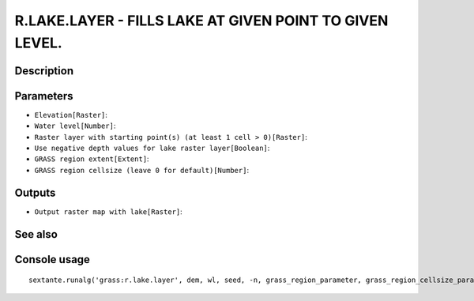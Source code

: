 R.LAKE.LAYER - FILLS LAKE AT GIVEN POINT TO GIVEN LEVEL.
========================================================

Description
-----------

Parameters
----------

- ``Elevation[Raster]``:
- ``Water level[Number]``:
- ``Raster layer with starting point(s) (at least 1 cell > 0)[Raster]``:
- ``Use negative depth values for lake raster layer[Boolean]``:
- ``GRASS region extent[Extent]``:
- ``GRASS region cellsize (leave 0 for default)[Number]``:

Outputs
-------

- ``Output raster map with lake[Raster]``:

See also
---------


Console usage
-------------


::

	sextante.runalg('grass:r.lake.layer', dem, wl, seed, -n, grass_region_parameter, grass_region_cellsize_parameter, lake)
